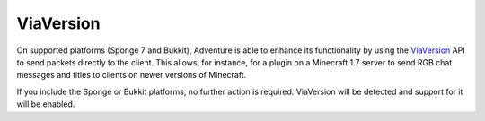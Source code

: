 ==========
ViaVersion 
==========

On supported platforms (Sponge 7 and Bukkit), Adventure is able to enhance its functionality
by using the `ViaVersion <https://www.spigotmc.org/resources/viaversion.19254/>`_ API
to send packets directly to the client. This allows, for instance, for a plugin on a Minecraft
1.7 server to send RGB chat messages and titles to clients on newer versions of Minecraft.

If you include the Sponge or Bukkit platforms, no further action is required: ViaVersion will
be detected and support for it will be enabled.